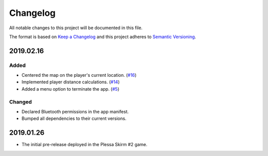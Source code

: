 *********
Changelog
*********

All notable changes to this project will be documented in this file.

The format is based on `Keep a Changelog
<http://keepachangelog.com/en/1.0.0/>`__ and this project adheres to
`Semantic Versioning <http://semver.org/spec/v2.0.0.html>`__.

2019.02.16
==========

Added
-----

- Centered the map on the player's current location.
  (`#16 <https://github.com/conreality/conreality-player/issues/16>`__)

- Implemented player distance calculations.
  (`#14 <https://github.com/conreality/conreality-player/issues/14>`__)

- Added a menu option to terminate the app.
  (`#5 <https://github.com/conreality/conreality-player/issues/5>`__)

Changed
-------

- Declared Bluetooth permissions in the app manifest.

- Bumped all dependencies to their current versions.

2019.01.26
==========

- The initial pre-release deployed in the Plessa Skirm #2 game.
